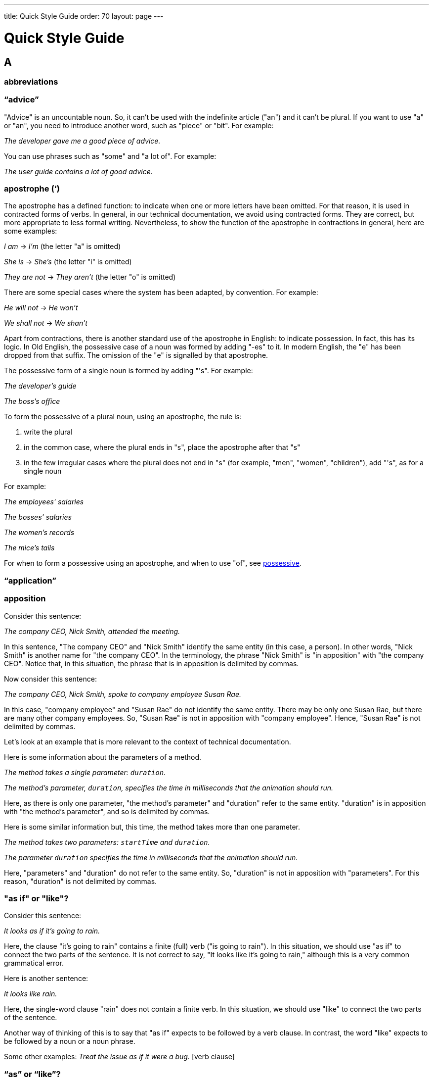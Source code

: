 ---
title: Quick Style Guide
order: 70
layout: page
---

= Quick Style Guide
:experimental:

== A

=== abbreviations

=== “advice”

"Advice" is an uncountable noun.
So, it can't be used with the indefinite article ("an") and it can't be plural.
If you want to use "a" or "an", you need to introduce another word, such as "piece" or "bit".
For example:

_The developer gave me a good piece of advice._

You can use phrases such as "some" and "a lot of".
For example:

_The user guide contains a lot of good advice._

=== apostrophe (‘)
The apostrophe has a defined function: to indicate when one or more letters have been omitted.
For that reason, it is used in contracted forms of verbs. In general, in our technical documentation, we avoid using contracted forms.
They are correct, but more appropriate to less formal writing.
Nevertheless, to show the function of the apostrophe in contractions in general, here are some examples:

_I am_ -> _I'm_ (the letter "a" is omitted)

_She is_ -> _She's_ (the letter "i" is omitted)

_They are not_ -> _They aren't_ (the letter "o" is omitted)

There are some special cases where the system has been adapted, by convention.
For example:

_He will not_ -> _He won't_

_We shall not_ -> _We shan't_

Apart from contractions, there is another standard use of the apostrophe in English: to indicate possession.
In fact, this has its logic.
In Old English, the possessive case of a noun was formed by adding "-es" to it.
In modern English, the "e" has been dropped from that suffix.
The omission of the "e" is signalled by that apostrophe.

The possessive form of a single noun is formed by adding "'s".
For example:

_The developer's guide_

_The boss's office_

To form the possessive of a plural noun, using an apostrophe, the rule is:

. write the plural
. in the common case, where the plural ends in "s", place the apostrophe after that "s"
. in the few irregular cases where the plural does not end in "s" (for example, "men", "women", "children"), add "'s", as for a single noun

For example:

_The employees' salaries_

_The bosses' salaries_

_The women's records_

_The mice's tails_

For when to form a possessive using an apostrophe, and when to use "of", see <<a_to_z.possessive, possessive>>.

=== “application”

=== apposition
Consider this sentence:

_The company CEO, Nick Smith, attended the meeting._

In this sentence, "The company CEO" and "Nick Smith" identify the same entity (in this case, a person).
In other words, "Nick Smith" is another name for "the company CEO".
In the terminology, the phrase "Nick Smith" is "in apposition" with "the company CEO".
Notice that, in this situation, the phrase that is in apposition is delimited by commas.

Now consider this sentence:

_The company CEO, Nick Smith, spoke to company employee Susan Rae._

In this case, "company employee" and "Susan Rae" do not identify the same entity.
There may be only one Susan Rae, but there are many other company employees.
So, "Susan Rae" is not in apposition with "company employee".
Hence, "Susan Rae" is not delimited by commas.

Let's look at an example that is more relevant to the context of technical documentation.

Here is some information about the parameters of a method.

_The method takes a single parameter: `duration`._

_The method's parameter, `duration`, specifies the time in milliseconds that the animation should run._

Here, as there is only one parameter, "the method's parameter" and "duration" refer to the same entity. "duration" is in apposition with "the method's parameter", and so is delimited by commas.

Here is some similar information but, this time, the method takes more than one parameter.

_The method takes two parameters: `startTime` and `duration`._

_The parameter `duration` specifies the time in milliseconds that the animation should run._

Here, "parameters" and "duration" do not refer to the same entity.
So, "duration" is not in apposition with "parameters".
For this reason, "duration" is not delimited by commas.

[[a_to_z.as_if_or_like]]
=== "as if" or "like"?
Consider this sentence:

_It looks as if it's going to rain._

Here, the clause "it's going to rain" contains a finite (full) verb ("is going to rain").
In this situation, we should use "as if" to connect the two parts of the sentence.
It is not correct to say, "It looks like it's going to rain," although this is a very common grammatical error.

Here is another sentence:

_It looks like rain._

Here, the single-word clause "rain" does not contain a finite verb.
In this situation, we should use "like" to connect the two parts of the sentence.

Another way of thinking of this is to say that "as if" expects to be followed by a verb clause.
In contrast, the word "like" expects to be followed by a noun or a noun phrase.

Some other examples:
_Treat the issue as if it were a bug._ [verb clause]


[[a_to_z.as_or_like]]
=== “as” or “like”?
Consider this sentence:

Edit the file as you would normally.
Make the amendments as described below.
As I have already mentioned, the software is open-source.
Treat the issue as a bug.

=== AsciiDoc
See “The Longer View” for general guidelines on AsciiDoc formatting in Vaadin technical documentation.

=== “asynchronous”
The spelling is "asynchronous".

=== “awesome”
In its literal meaning, "awesome" is used to describe something that causes awe, a feeling of respect blended with fear or wonder.

_The launch of the huge rocket on a pillar of smoke and flames was an awesome sight._

_The enormously powerful waterfall is really an awesome spectacle._

In modern informal speech, "awesome" has been hijacked from its literal meaning to be a synonym for "very good".
Please avoid this usage.

== B

“back end”

=== “both”
"Both" is an emphatic word that applies specifically to two stated things.
It cannot be used for more than two.

For example:

_This functionality is available in both Eclipse and NetBeans._

It would be incorrect to say, for example, _This functionality is available in both Eclipse, NetBeans, and IntelliJ IDEA._

brackets::
See “parentheses”.

== C

capitalization::
We need to capitalize only when there is a good reason for doing so.
Otherwise, there is a danger that capitalization can creep into lots of areas where it has no place.
+
One situation where this often happens is in the context of common abbreviations and acronyms.
Many of us tend to think that, because capital letters are used in an acronym, we should also use capital letters when the term is written out in full.
This is usually not the case, unless the term is a proper noun. (See <<a_to_z.proper_nouns, proper nouns>>.)
+
[cols="1,2"]
|===
|CLI
|command-line interface
|MFA
|multi-factor authentication
|SaaS
|software as a service
|JDK
|Java Development Kit [proprietary name]
|===

“client side”::
When used as a noun phrase, this should be written with no hyphen:
+
_The validation is handled on the client side._
+
When used as an adjective phrase, it should be written with a hyphen to avoid ambiguity:
+
_Client-side processing handles the validation._

code::

colon (“:”)::
The function of a colon in a sentence is to signal the beginning of an explanation or a list.
Often, we can think of it as saying, "and it is this..." or "and this is what I'm talking about...". Some examples of this are:
+
_There can be only one reason he is late: he has missed the flight._
+
_Annabel has three valuable characteristics: she is clever, she is conscientious, and she is honest._
+
_The parameter can be of several types: integer, boolean, or string._
+
_On seeing the results of my work, I felt only one emotion: pride._
+
A colon is also commonly used to introduce a list, particularly at the end of a sentence. For example:
+
_Three cities are in the running to stage the next Olympics: Beijing, Chicago, and Melbourne._
+
A colon should not be used to join two full clauses outside the uses mentioned here.
If you are looking for the right punctuation to join two clauses that have some logical relationship, consider using a <<a_to_z.semi-colon, semi-colon>>. Do not use a comma for this purpose. (See <<a_to_z.comma_splice, comma splice>>.)
+
In US English usage (which we use in our documentation), it is permissible to follow a colon by a sentence beginning with a capital letter if that sentence is the first of two or more sentences which the colon governs.
+
_There may be several reasons to learn Esperanto: It is completely regular, so you do not need to learn a lot of exceptions. It is not associated with any specific country, so has no political baggage. Finally, it is just fun to learn._
+
However, if the colon governs only one sentence, begin the sentence with a lowercase letter:
+
_There is a good reason to learn Esperanto: it is just fun to learn._

colloquial expressions

comma splice::
Consider the following (incorrectly punctuated) sentence:
+
_You should never divide by zero, this will cause a runtime error._
+
In this example, we have two complete clauses, as each one has a subject and a finite (full) verb.
In this situation, it is an error to join the two clauses with a comma. This error is often called a "comma splice".
(A splice is a join.)
+
We have several options to rectify this error.
The simplest option is to make each clause a sentence on its own:
+
_You should never divide by zero. This will cause a runtime error._
+
This solution is grammatically correct.
However, it does not show the logical connection between the two clauses. A better option would be to use different punctuation.
A semi-colon would serve the purpose:
+
_You should never divide by zero; this will cause a runtime error._
+
Unlike a comma, a semi-colon can be used to join two complete clauses.
Moreover, it implies a logical connection between them, although the specific logic is left to the reader's interpretation. (See <<a_to_z.semi-colon, semi-colon>>.)
+
Another option would be to use an appropriate conjunction.
As its name suggests, a conjunction is a joining word.
Examples of conjunctions are: _and_, _but_, _or_, _because_, _as_ and _so_.
Conjunctions usually imply some kind of logical connection between the clauses that they join.
+
In our example, we want to express a concept of causation.
_Because_ and _as_ would be suitable options:
+
_You should never divide by zero, because this will cause a runtime error._
+
_You should never divide by zero, as this will cause a runtime error._
+
Although the meaning of these two versions is the same, in fact, by convention, we use _as_ more often than _because_ to express this kind of causation.
For this reason, the version that uses _as_ is the best of the options that we have discussed.

commas

conditional

[[a_to_z.contractions]]
contractions::
Contractions (or "contracted verb forms") are those where one or more letters are omitted. For example:
+
_She's on her way to the meeting._ ["She's" is a contraction of "she is".]
+
_They'll be here on Friday._ ["They'll" is a contraction of "they will".]
+
In general use, contractions are perfectly acceptable and correct. In fact, using contractions can help to make a non-native speaker's English sound much more natural.
+
However, contractions are not generally appropriate in formal contexts, such as academic works and legal documents.
We have made the decision not to use contractions in our technical documentation, perhaps sacrificing a little friendliness of tone in the interests of simplicity of language.

cultural references

currency

== D

dangling participles

dash (“–”)

“data”

dates

definite article (“the”)

“divider”

=== double quotes (“)
See “quotation marks”

“dropdown”

== E

em dash

en dash

=== “either”
Like the word "both", the word "either" is used in the context of two things.
For example:

_The parameter can be either an integer or a boolean._

It is not correct to use "either" where there is a choice between more than two things. For example, this is incorrect:

_The parameter can be either an integer, a boolean or a string._ [incorrect]

In such a case, we could say, for example:

_The parameter can be an integer, a boolean or a string._

== F

“former”

“front end”

== G

== H

“he” / “she” / “they”

headings

“hierarchy”

“his” / “her” / “their”

“hopefully”

hyphen (“-”)+

== I

“if” clauses in the future::
Clauses that refer to conditions in the future use the present tense.
The "result" clause uses the appropriate future form or imperative form.
For example:
+
_If there are any further releases in the future, you will receive an advisory email._ [Not _If there will be..._]
+
_Send us a message via our contact page if you have any problems._ [Not _If you will have..._]
+
See also <<a_to_z.time_clauses_in_future, time clauses in the future>>

“in order to”::
Use “in order to” for clarity.
+
For example:
+
Instead of: “This the information you need to use the components correctly”, \
Use: “This is the information you need in order to use the components correctly”.

indefinite article (“a” / “an”)

“information”::
"Information" is an uncountable noun.
In other words, we cannot talk about one information, two informations, etc.
For the same reason, we cannot use the indefinite article ("a" or "an"), as this implies a quantity of one.
Neither can an uncountable noun be used in the plural, as this, too, implies quantities.
+
If we want to impose a notion of quantity in relation to information, there are several options:
+
- use an intermediary word, such as "piece" or "bit"
- use a quantifier, such as "a lot of", "lots of", "some", etc.

introductory clauses::

“its” or “it’s”::
The possessive form of "it" is "its", with no apostrophe.
This is logical and consistent with the other possessive adjectives;
"I" -> "my", "you" -> "your", he" -> "his", "she" -> "her", etc.
There are no apostrophes in sight!
+
"It's" (with the apostrophe) is a contracted form, similar to "I'm", "you're", "he's", etc.
Here, the apostrophe performs its classical role of indicating that letters have been omitted.
In this way, "it's" can mean "it is" or "it has"; the context will always tell us which meaning is intended.
+
_It's easy to make a mistake._ ["It's" must mean "it is", since "It has easy..." makes no sense at all.]
+
_It's been a difficult day._ ["It's" must mean "it has", since "It is been..." makes equally little sense.]
+
See also <<a_to_z.contractions, contractions>>.

== J

== K

== L

“-l-” or “-ll-”?

Latin abbreviations

“latter”

=== “like” or “as”?
See <<a_to_z.as_or_like, "as" or "like"?>>

lists

== M

== N

[[a_to_z.nouns_as_descriptors]]
=== nouns as descriptors

=== “npm”

=== numbers

== O

“overlay”

Oxford comma

See “lists”.

== P

=== parentheses

=== passive voice

=== phrasal verbs

[[a_to_z.possessive]]
=== possessive
English has two main ways of forming a possessive: the apostrophe and the preposition "of".

In general, use the apostrophe for people and animals. For example:

_The team leader's keyboard_

_A manager's salary_

_The employees' well-being_

_The horse's mouth_

Use the preposition "of" for things and ideas. For example:

_the name of the method_

_the beginning of the process_

_the keyboard of the computer_

_the door of the office_

A third possibility is to use one noun as a descriptor of another:

_the method name_

_the computer keyboard_

_the office door_

See also <<a_to_z.nouns_as_descriptors, nouns as descriptors>>.

“practice”

product names

punctuation::
See the specific entries for each punctuation mark; for example, “commas”, “quotation marks”, etc.

== Q

quotation marks

== R

relative clauses

“repository”

“respectively”

== S

“s” or “z”

[[a_to_z.semi-colon]]
semi-colon (“;”)::

“separator”

“server side”

single quotes (‘)::
See “quotation marks”.

slang::
We need to avoid slang for two good reasons.
One reason is that it detracts from the professional style that we are trying to convey with our documentation.
The other reason is that non-native speakers may not be familiar with slang terms.
That would impact the accessibility of our documentation.

slash (“/”)::
The slash character
+
The slash character

“software as a service”::
The abbreviation is “SaaS”. When it is written out in full, it contains no hyphens: _software as a service_.

split infinitives::
The infinitive of a verb is the form that includes the particle "to".
Examples of infinitives are _to have_, _to hold_, and _to program_.
+
Traditionally, it was considered bad style to "split" the infinitive by placing an adverb between the particle and the verb. Examples are:
+
_It is necessary to *fully* understand the process before starting._
+
_We had to *completely* rebuild the library._
+
Although split infinitives are generally accepted these days, it is worth considering whether you could easily write your sentence so as to avoid it.
+
For example, we could rewrite these examples as:
+
_It is necessary to understand the process *fully* before starting._
+
_We had to rebuild the library *completely*._
+
However, there may be some cases where strictly imposing the ideal of avoiding split infinitives could result in an awkward sentence or even introduce ambiguity.
Clearly, we need to prioritise simplicity, clarity and accuracy at all times, even if it means we have to compromise on style.

== T

“that”::
If the word “that” is optional, include it for clarity.
+
For example:
+
Instead of: “... to understand your software works correctly”, \
Use: “... to understand that your software works correctly”.

“that” or “which”?::
See “‘which’ or ‘that’”.

“their” or “they’re”?

“time frame”

time clauses in the future

times

== U

“unique”

== V

== W

=== "was" or "were"?

“which” or “that”?

“who’s” or “whose”?

X

Y

Z

“z” or “s”?::
See “‘s’ or ‘z’”.

